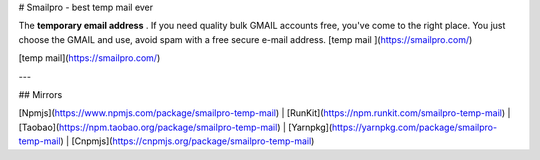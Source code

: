 # Smailpro - best temp mail ever  

The **temporary email address** . If you need quality bulk GMAIL accounts free, you've come to the right place. You just choose the GMAIL and use, avoid spam with a free secure e-mail address. [temp mail ](https://smailpro.com/)

[temp mail](https://smailpro.com/)

---

## Mirrors

[Npmjs](https://www.npmjs.com/package/smailpro-temp-mail) | [RunKit](https://npm.runkit.com/smailpro-temp-mail) | [Taobao](https://npm.taobao.org/package/smailpro-temp-mail) | [Yarnpkg](https://yarnpkg.com/package/smailpro-temp-mail) | [Cnpmjs](https://cnpmjs.org/package/smailpro-temp-mail)
